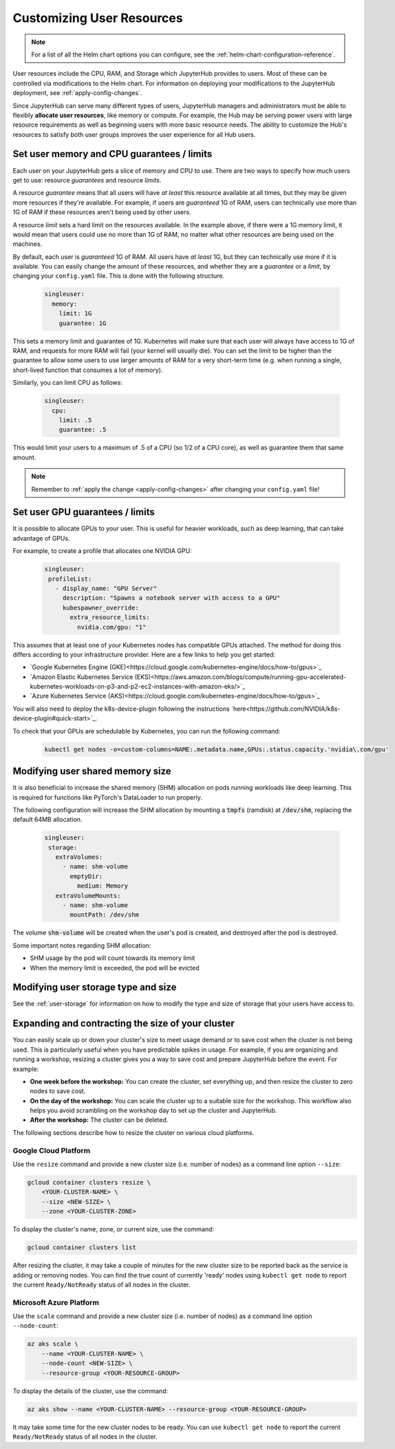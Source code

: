 .. _user-resources:

Customizing User Resources
==========================

.. note::

   For a list of all the Helm chart options you can configure, see the
   :ref:`helm-chart-configuration-reference`.

User resources include the CPU, RAM, and Storage which JupyterHub provides to
users. Most of these can be controlled via modifications to the Helm chart.
For information on deploying your modifications to the JupyterHub deployment,
see :ref:`apply-config-changes`.

Since JupyterHub can serve many different types of users, JupyterHub managers
and administrators must be able to flexibly **allocate user resources**, like
memory or compute. For example, the Hub may be serving power users with large
resource requirements as well as beginning users with more basic resource
needs. The ability to customize the Hub's resources to satisfy both user
groups improves the user experience for all Hub users.


Set user memory and CPU guarantees / limits
-------------------------------------------

Each user on your JupyterHub gets a slice of memory and CPU to use. There are
two ways to specify how much users get to use: resource *guarantees* and
resource *limits*.

A resource *guarantee* means that all users will have *at least* this resource
available at all times, but they may be given more resources if they're
available. For example, if users are *guaranteed* 1G of RAM, users can
technically use more than 1G of RAM if these resources aren't being used by
other users.

A resource *limit* sets a hard limit on the resources available. In the example
above, if there were a 1G memory limit, it would mean that users could use
no more than 1G of RAM, no matter what other resources are being used on the
machines.

By default, each user is *guaranteed* 1G of RAM. All users have *at least* 1G,
but they can technically use more if it is available. You can easily change the
amount of these resources, and whether they are a *guarantee* or a *limit*, by
changing your ``config.yaml`` file. This is done with the following structure.

    .. code-block:: yaml

       singleuser:
         memory:
           limit: 1G
           guarantee: 1G

This sets a memory limit and guarantee of 1G. Kubernetes will make sure that
each user will always have access to 1G of RAM, and requests for more RAM will
fail (your kernel will usually die). You can set the limit to be higher than
the guarantee to allow some users to use larger amounts of RAM for
a very short-term time (e.g. when running a single, short-lived function that
consumes a lot of memory).

Similarly, you can limit CPU as follows:

    .. code-block:: yaml

       singleuser:
         cpu:
           limit: .5
           guarantee: .5

This would limit your users to a maximum of .5 of a CPU (so 1/2 of a CPU core), as well as guarantee them that same amount.

.. note::

   Remember to :ref:`apply the change <apply-config-changes>` after changing your ``config.yaml`` file!

Set user GPU guarantees / limits
--------------------------------

It is possible to allocate GPUs to your user. This is useful for heavier
workloads, such as deep learning, that can take advantage of GPUs.

For example, to create a profile that allocates one NVIDIA GPU:

    .. code-block:: yaml

       singleuser:
        profileList:
          - display_name: "GPU Server"
            description: "Spawns a notebook server with access to a GPU"
            kubespawner_override:
              extra_resource_limits:
                nvidia.com/gpu: "1"

This assumes that at least one of your Kubernetes nodes has compatible GPUs
attached. The method for doing this differs according to your infrastructure
provider. Here are a few links to help you get started:

- `Google Kubernetes Engine (GKE)<https://cloud.google.com/kubernetes-engine/docs/how-to/gpus>`_
- `Amazon Elastic Kubernetes Service (EKS)<https://aws.amazon.com/blogs/compute/running-gpu-accelerated-kubernetes-workloads-on-p3-and-p2-ec2-instances-with-amazon-eks/>`_
- `Azure Kubernetes Service (AKS)<https://cloud.google.com/kubernetes-engine/docs/how-to/gpus>`_

You will also need to deploy the k8s-device-plugin following the instructions `here<https://github.com/NVIDIA/k8s-device-plugin#quick-start>`_.

To check that your GPUs are schedulable by Kubernetes, you can run the following command:

    .. code-block:: none

       kubectl get nodes -o=custom-columns=NAME:.metadata.name,GPUs:.status.capacity.'nvidia\.com/gpu'

Modifying user shared memory size
---------------------------------

It is also beneficial to increase the shared memory (SHM) allocation on pods
running workloads like deep learning. This is required for functions like
PyTorch's DataLoader to run properly.

The following configuration will increase the SHM allocation by mounting a
:code:`tmpfs` (ramdisk) at :code:`/dev/shm`, replacing the default 64MB allocation.

    .. code-block:: yaml

       singleuser:
        storage:
          extraVolumes:
            - name: shm-volume
              emptyDir:
                medium: Memory
          extraVolumeMounts:
            - name: shm-volume
              mountPath: /dev/shm

The volume :code:`shm-volume` will be created when the user's pod is created, 
and destroyed after the pod is destroyed.

Some important notes regarding SHM allocation:

- SHM usage by the pod will count towards its memory limit
- When the memory limit is exceeded, the pod will be evicted

Modifying user storage type and size
------------------------------------

See the :ref:`user-storage` for information on how to modify the type and
size of storage that your users have access to.

Expanding and contracting the size of your cluster
--------------------------------------------------

You can easily scale up or down your cluster's size to meet usage demand or to
save cost when the cluster is not being used. This is particularly useful
when you have predictable spikes in usage. For example, if you are
organizing and running a workshop, resizing a cluster gives you a way
to save cost and prepare JupyterHub before the event. For example:

- **One week before the workshop:** You can create the cluster, set
  everything up, and then resize the cluster to zero nodes to save cost.
- **On the day of the workshop:** You can scale the cluster up to a suitable
  size for the workshop. This workflow also helps you avoid scrambling on
  the workshop day to set up the cluster and JupyterHub.
- **After the workshop:** The cluster can be deleted.

The following sections describe
how to resize the cluster on various cloud platforms.

Google Cloud Platform
~~~~~~~~~~~~~~~~~~~~~
Use the ``resize`` command and
provide a new cluster size (i.e. number of nodes) as a command line option
``--size``:

.. code-block:: bash

   gcloud container clusters resize \
       <YOUR-CLUSTER-NAME> \
       --size <NEW-SIZE> \
       --zone <YOUR-CLUSTER-ZONE>

To display the cluster's name, zone, or current size, use the command:

.. code-block:: bash

   gcloud container clusters list

After resizing the cluster, it may take a couple of minutes for the new cluster
size to be reported back as the service is adding or removing nodes. You can
find the true count of currently 'ready' nodes using ``kubectl get node`` to
report the current ``Ready/NotReady`` status of all nodes in the cluster.

Microsoft Azure Platform
~~~~~~~~~~~~~~~~~~~~~
Use the ``scale`` command and
provide a new cluster size (i.e. number of nodes) as a command line option
``--node-count``:

.. code-block:: bash

   az aks scale \
       --name <YOUR-CLUSTER-NAME> \
       --node-count <NEW-SIZE> \
       --resource-group <YOUR-RESOURCE-GROUP>

To display the details of the cluster, use the command:

.. code-block:: bash

   az aks show --name <YOUR-CLUSTER-NAME> --resource-group <YOUR-RESOURCE-GROUP>

It may take some time for the new cluster nodes to be ready.
You can use ``kubectl get node`` to report the current ``Ready/NotReady`` status of all nodes in the cluster.
